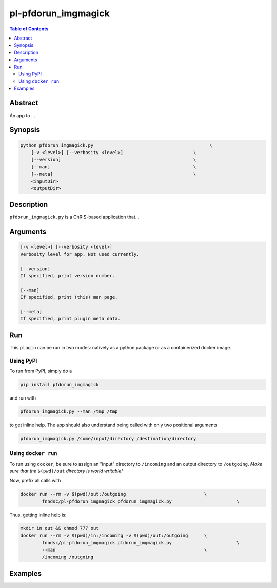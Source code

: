pl-pfdorun_imgmagick
================================

.. image:: https://badge.fury.io/py/pfdorun_imgmagick.svg
    :target: https://badge.fury.io/py/pfdorun_imgmagick

.. image:: https://travis-ci.org/FNNDSC/pfdorun_imgmagick.svg?branch=master
    :target: https://travis-ci.org/FNNDSC/pfdorun_imgmagick

.. image:: https://img.shields.io/badge/python-3.5%2B-blue.svg
    :target: https://badge.fury.io/py/pl-pfdorun_imgmagick

.. contents:: Table of Contents


Abstract
--------

An app to ...


Synopsis
--------

.. code::

    python pfdorun_imgmagick.py                                           \
        [-v <level>] [--verbosity <level>]                          \
        [--version]                                                 \
        [--man]                                                     \
        [--meta]                                                    \
        <inputDir>
        <outputDir> 

Description
-----------

``pfdorun_imgmagick.py`` is a ChRIS-based application that...

Arguments
---------

.. code::

    [-v <level>] [--verbosity <level>]
    Verbosity level for app. Not used currently.

    [--version]
    If specified, print version number. 
    
    [--man]
    If specified, print (this) man page.

    [--meta]
    If specified, print plugin meta data.


Run
----

This ``plugin`` can be run in two modes: natively as a python package or as a containerized docker image.

Using PyPI
~~~~~~~~~~

To run from PyPI, simply do a 

.. code:: bash

    pip install pfdorun_imgmagick

and run with

.. code:: bash

    pfdorun_imgmagick.py --man /tmp /tmp

to get inline help. The app should also understand being called with only two positional arguments

.. code:: bash

    pfdorun_imgmagick.py /some/input/directory /destination/directory


Using ``docker run``
~~~~~~~~~~~~~~~~~~~~

To run using ``docker``, be sure to assign an "input" directory to ``/incoming`` and an output directory to ``/outgoing``. *Make sure that the* ``$(pwd)/out`` *directory is world writable!*

Now, prefix all calls with 

.. code:: bash

    docker run --rm -v $(pwd)/out:/outgoing                             \
            fnndsc/pl-pfdorun_imgmagick pfdorun_imgmagick.py                        \

Thus, getting inline help is:

.. code:: bash

    mkdir in out && chmod 777 out
    docker run --rm -v $(pwd)/in:/incoming -v $(pwd)/out:/outgoing      \
            fnndsc/pl-pfdorun_imgmagick pfdorun_imgmagick.py                        \
            --man                                                       \
            /incoming /outgoing

Examples
--------





